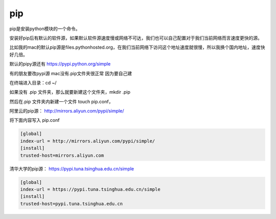 pip
###

pip是安装python模块的一个命令。

安装好pip后有默认的软件源，如果默认软件源速度慢或网络不可达，我们也可以自己配置对于我们当前网络而言速度更快的源。

比如我的mac的默认pip源是files.pythonhosted.org，在我们当前网络下访问这个地址速度就很慢，所以我换个国内地址，速度快好几倍。

默认的pipy源还有 https://pypi.python.org/simple


有的朋友要改pypi源 mac没有.pip文件夹很正常 因为要自己建

在终端进入目录：cd ~/

如果没有 .pip 文件夹，那么就要新建这个文件夹，mkdir .pip

然后在.pip 文件夹内新建一个文件 touch pip.conf，


阿里云的pip源： http://mirrors.aliyun.com/pypi/simple/

将下面内容写入 pip.conf

.. code-block:: bash

    [global]
    index-url = http://mirrors.aliyun.com/pypi/simple/
    [install]
    trusted-host=mirrors.aliyun.com

清华大学的pip源： https://pypi.tuna.tsinghua.edu.cn/simple

.. code-block:: bash

    [global]
    index-url = https://pypi.tuna.tsinghua.edu.cn/simple
    [install]
    trusted-host=pypi.tuna.tsinghua.edu.cn


